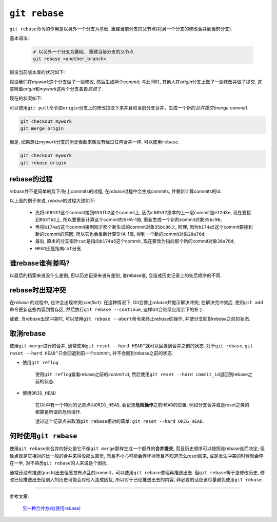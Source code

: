 ``git rebase``
===============

``git rebase``\ 命令的作用是以另外一个分支为基础, 重建当前分支的父节点(将另一个分支的修改合并到当前分支).

基本语法:

    .. code-block:: sh

        # 以另外一个分支为基础, 重建当前分支的父节点
        git rebase <another_branch>
        

假设当前版本库的状况如下:

.. graphviz:: 

  digraph repo1{
   node[fillcolor=aquamarine, style=filled]
   rankdir = LR

   origin[label="origin", shape=box]
   c1[label="C1"]
   c2[label="C2"]
   mywork[label="mywork", shape=box]

   rankdir = LR

   origin -> c2
   c2 -> mywork [dir=back]
   c1 -> c2 [dir=back]

   {rank=same; origin, c2, mywork}
  }

假设我们在\ *mywork*\ 这个分支做了一些修改, 然后生成两个\ *commit*\; 与此同时, 其他人在\ *origin*\ 分支上做了一些修改并做了提交.
这意味着\ *origin*\ 和\ *mywork*\ 这两个分支各自\ *前进*\ 了.

现在的状况如下:

.. graphviz:: 

  digraph repo1{
   node [fillcolor=aquamarine, style=filled]
   rankdir = LR

   origin [label=origin, shape=box]
   mywork [label=mywork, shape=box]
   c1[label=C1]
   c2[label=C2]
   c3[label=C3]
   c4[label=C4]
   c5[label=C5]
   c6[label=C6]

   c1 -> c2 -> c3 -> c4 [dir=back]
   c2 -> c5 -> c6 [dir=back]
   origin -> c4
   c6 ->mywork [dir=back]

   {rank=same; c3, c5}
   {rank=same; origin, c4, c6, mywork}
  }

可以使用\ ``git pull``\ 命令把\ ``origin``\ 分支上的修改拉取下来并且和当前分支合并，生成一个新的\ *合并提交(merge commit)*\ .

.. code-block:: sh

    git checkout mywork
    git merge origin

.. graphviz::

    digraph repo3{
        label = "git merge"
        fontsize = 30
        fontcolor = lawngreen
        node [fillcolor=aquamarine, style=filled]
        rankdir = LR

        origin [label=origin, shape=box]
        mywork [label=mywork, shape=box]
        c1 [label=C1]
        c2 [label=C2]
        c3 [label=C3]
        c4 [label=C4]
        c5 [label=C5]
        c6 [label=C6]
        c7 [label=C7, color=red]

        c1 -> c2 -> c3 -> c4 [dir=back]
        c4 -> c7 [dir=back, color=red]
        c2 -> c5 -> c6 [dir=back]
        c6 -> c7 [dir=back, color=red]
        origin -> c4
        c7 -> mywork [dir=back]

        {rank=same; c3, c5}
        {rank=same; origin, c4, c6}
        {rank=same; c7, mywork}
      }

但是, 如果想让\ *mywork*\ 分支的历史看起来像没有经过任何合并一样, 可以使用\ ``rebase``.

.. code-block:: sh

    git checkout mywork
    git rebase origin

.. graphviz::

    digraph repo4{
        label = "git rabase"
        fontsize = 30
        fontcolor = lawngreen
        rankdir = LR
        node [fillcolor=aquamarine, style=filled]

        origin [label=origin, shape=box]
        mywork [label=mywork, shape=box]
        c1 [label=C1]
        c2 [label=C2]
        c3 [label=C3]
        c4 [label=C4]
        c5 [label=C5]
        c6 [label=C6]
        c7 [label="C5'", color=red]
        c8 [label="C6'", color=red]

        c1 -> c2 -> c3 -> c4 -> c7 -> c8
        origin -> c4
        c8 -> mywork [dir=back]
        c2 -> c5 -> c6

        {rank=same; origin, c4, c6}
        {rank=same; c8, mywork}
    }


rebase的过程
------------

*rebase*\ 并不是简单的剪下/贴上commits的过程, 在\ *rebase*\ 过程中会生成commits, 并重新计算commits的Id.

.. graphviz::

    digraph repo5{
        rankdir = LR

       c1 [label="e12d8e", fillcolor=red, style=filled]
       c2 [label="b69eb6", fillcolor=red, style=filled]
       c3 [label="053fb2", fillcolor=red, style=filled]
       c4 [label="35bc86", fillcolor=red, style=filled]
       c5 [label="28a76d", fillcolor=red, style=filled]
       
       c6 [label="c68537", fillcolor=azure4, style=filled]
       c7 [label="b174a5", fillcolor=azure4, style=filled]

       cur_head [label=HEAD, fillcolor=blue,  style=filled, shape=box]
       cur_cat [label=cat, fillcolor=green, style=filled, shape=box]
       dog [label=dog, fillcolor=green, style=filled, shape=box]
       master [label=master, fillcolor=green, style=filled, shape=box]
   
       prev_head [label=HEAD, fillcolor=azure4, style=filled, shape=box]
       prev_cat [label=cat, fillcolor=azure4, style=filled, shape=box]

       c1 -> c2 -> c3 -> c4 -> c5 [dir=back]
       c1 -> c6 -> c7 [dir=back, color=azure4]
       master -> c1
       dog -> c3
       cur_head -> cur_cat -> c5
       prev_head -> prev_cat -> c7

       {rank=same; master, c1}
       {rank=same; dog, c3, c7, prev_cat, prev_head}
       {rank=same; cur_head, cur_cat, c5}
       {rank=same; c7, prev_cat, prev_head}
    }

以上面的例子来说, \ *rebase*\ 的过程大致如下:

    * 先将\ ``c68537``\ 这个commit接到\ ``053fb2``\ 这个commit上, 因为\ ``c68537``\ 原本的上一层commit是\ ``e12d8e``\, 现在要接到\ ``053fb2``\ 上, 
      所以要重新计算这个commit的SHA-1值, 重新生成一个新的commit对象\ ``35bc96``\ ;
    * 再将\ ``b174a5``\ 这个commit接到刚才那个新生成的commit对象\ ``35bc96``\ 上, 同理, 因为\ ``b174a5``\ 这个commit要接到新的commit的原因, 
      所以它也会重新计算SHA-1值, 得到一个新的commit对象\ ``28a76d``\ ;
    * 最后, 原本的分支指针\ ``cat``\ 是指向\ ``b174a5``\ 这个commit, 现在要改为指向那个新的commit对象\ ``28a76d``\ ;
    * ``HEAD``\ 还是指向\ ``cat``\ 分支.


谁rebase谁有差吗?
-----------------

以最后的档案来说没什么差别, 但以历史记录来说有差别, 谁rebase谁, 会造成历史记录上的先后顺序的不同.


rebase时出现冲突
----------------

在\ *rebase* \的过程中, 也许会出现冲突(*conflict*).
在这种情况下, Git会停止\ *rebase*\ 并提示解决冲突; 在解决完冲突后, 使用\ ``git add``\ 命令更新这些内容到暂存区, 
然后执行\ ``git rebase --continue``\ , 这样Git会继续应用余下的补丁.

或者, 当\ *rebase*\ 出现冲突时, 可以使用\ ``git rebase --abort``\ 命令来终止\ *rebase*\ 的操作, 并使分支回到\ *rebase*\ 之前的状态.


取消rebase
----------

使用\ ``git merge``\ 进行的合并, 通常使用\ ``git reset --hard HEAD^``\ 就可以回退到合并之前的状态.
对于\ ``git rebase``\, ``git reset --hard HEAD^``\ 只会回退到前一个commit, 并不会回到rebase之前的状态.

* 使用\ ``git reflog``

    使用\ ``git reflog``\ 查看rebase之前的\ *commit id*\ , 然后使用\ ``git reset --hard commit_id``\ 退回到rebase之前的状态.

* 使用\ ``ORIG_HEAD``

    在Git中有一个特别的记录点叫\ ``ORIG_HEAD``\ , 会记录\ **危险操作**\ 之前\ ``HEAD``\ 的位置.
    例如分支合并或是reset之类的都算是所谓的危险操作.

    透过这个记录点来取消\ ``git rebase``\ 相对的简单: ``git reset --hard ORIG_HEAD``\ .


何时使用\ ``git rebase``\
-------------------------

使用\ ``git rebase``\ 来合并的好处是它不像\ ``git merge``\ 那样生成一个额外的\ **合并提交**\, 而且历史顺序可以按照谁rebase谁而决定;
但缺点就是它相对的比一般的合并来得没那么直觉, 而且不小心可能会弄坏掉而且不知道怎么reset回来, 或是发生冲突的时候就会停在一半, 对不熟悉\ ``git rebase``\ 的人来说是个困扰.

通常还没有推送(``push``)出去但感觉有点乱的commit，可以使用\ ``git rebase``\ 整理再推送出去.
但\ ``git rebase``\ 等于是修改历史, 修改已经推送出去给别人的历史可能会对他人造成困扰, 所以对于已经推送出去的内容, 非必要的话应该尽量避免使用\ ``git rebase``\ .


******

参考文章:

    `另一种合并方式(使用rebase) <https://gitbook.tw/chapters/branch/merge-with-rebase.html>`_

